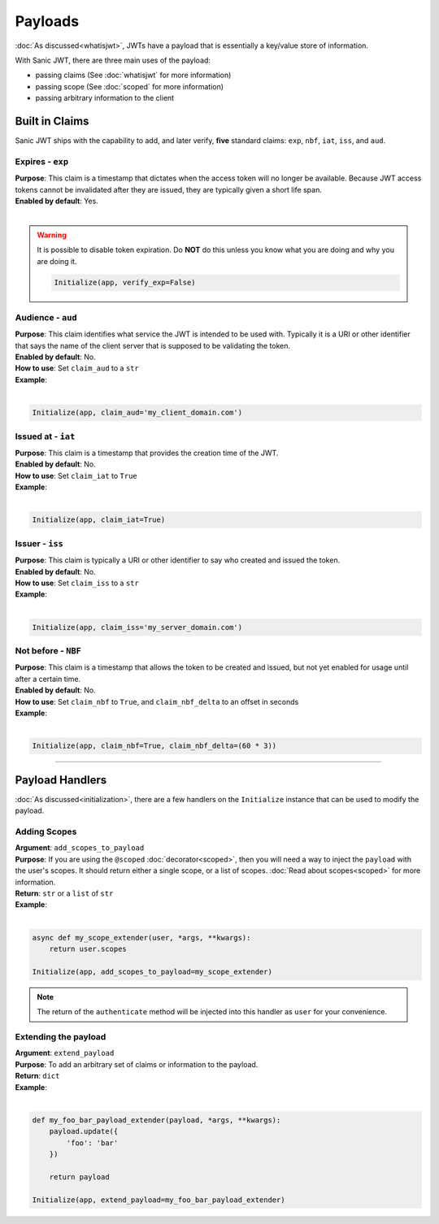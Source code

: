 ========
Payloads
========

:doc:`As discussed<whatisjwt>`, JWTs have a payload that is essentially a key/value store of information.

With Sanic JWT, there are three main uses of the payload:

- passing claims (See :doc:`whatisjwt` for more information)
- passing scope (See :doc:`scoped` for more information)
- passing arbitrary information to the client

+++++++++++++++
Built in Claims
+++++++++++++++

Sanic JWT ships with the capability to add, and later verify, **five** standard claims: ``exp``, ``nbf``, ``iat``, ``iss``, and ``aud``.

-----------------
Expires - ``exp``
-----------------

| **Purpose**: This claim is a timestamp that dictates when the access token will no longer be available. Because JWT access tokens cannot be invalidated after they are issued, they are typically given a short life span.
| **Enabled by default**: Yes.
|

.. warning::

    It is possible to disable token expiration. Do **NOT** do this unless you know what you are doing and why you are doing it.

    .. code-block:: python

        Initialize(app, verify_exp=False)


------------------
Audience - ``aud``
------------------

| **Purpose**: This claim identifies what service the JWT is intended to be used with. Typically it is a URI or other identifier that says the name of the client server that is supposed to be validating the token.
| **Enabled by default**: No.
| **How to use**: Set ``claim_aud`` to a ``str``
| **Example**:
|

.. code-block:: python

    Initialize(app, claim_aud='my_client_domain.com')


-------------------
Issued at - ``iat``
-------------------

| **Purpose**: This claim is a timestamp that provides the creation time of the JWT.
| **Enabled by default**: No.
| **How to use**: Set ``claim_iat`` to ``True``
| **Example**:
|

.. code-block:: python

    Initialize(app, claim_iat=True)


----------------
Issuer - ``iss``
----------------

| **Purpose**: This claim is typically a URI or other identifier to say who created and issued the token.
| **Enabled by default**: No.
| **How to use**: Set ``claim_iss`` to a ``str``
| **Example**:
|

.. code-block:: python

    Initialize(app, claim_iss='my_server_domain.com')


--------------------
Not before - ``NBF``
--------------------

| **Purpose**: This claim is a timestamp that allows the token to be created and issued, but not yet enabled for usage until after a certain time.
| **Enabled by default**: No.
| **How to use**: Set ``claim_nbf`` to ``True``, and ``claim_nbf_delta`` to an offset in seconds
| **Example**:
|

.. code-block:: python

    Initialize(app, claim_nbf=True, claim_nbf_delta=(60 * 3))

------------

++++++++++++++++
Payload Handlers
++++++++++++++++

:doc:`As discussed<initialization>`, there are a few handlers on the ``Initialize`` instance that can be used to modify the payload.

-------------
Adding Scopes
-------------

| **Argument**: ``add_scopes_to_payload``
| **Purpose**: If you are using the ``@scoped`` :doc:`decorator<scoped>`, then you will need a way to inject the ``payload`` with the user's scopes. It should return either a single scope, or a list of scopes. :doc:`Read about scopes<scoped>` for more information.
| **Return**: ``str`` or a ``list`` of ``str``
| **Example**:
|

.. code-block:: python

    async def my_scope_extender(user, *args, **kwargs):
        return user.scopes

    Initialize(app, add_scopes_to_payload=my_scope_extender)

.. note::

    The return of the ``authenticate`` method will be injected into this handler as ``user`` for your convenience.

---------------------
Extending the payload
---------------------

| **Argument**: ``extend_payload``
| **Purpose**: To add an arbitrary set of claims or information to the payload.
| **Return**: ``dict``
| **Example**:
|

.. code-block:: python

    def my_foo_bar_payload_extender(payload, *args, **kwargs):
        payload.update({
            'foo': 'bar'
        })

        return payload

    Initialize(app, extend_payload=my_foo_bar_payload_extender)
